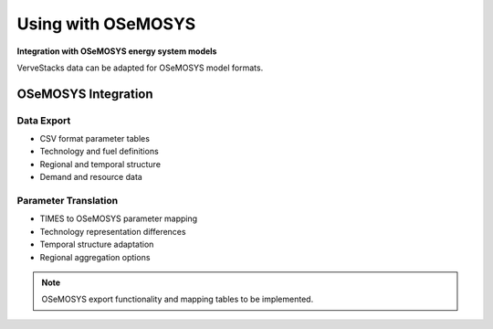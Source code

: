 =====================
Using with OSeMOSYS
=====================

**Integration with OSeMOSYS energy system models**

VerveStacks data can be adapted for OSeMOSYS model formats.

OSeMOSYS Integration
====================

Data Export
-----------
- CSV format parameter tables
- Technology and fuel definitions
- Regional and temporal structure
- Demand and resource data

Parameter Translation
---------------------
- TIMES to OSeMOSYS parameter mapping
- Technology representation differences
- Temporal structure adaptation
- Regional aggregation options

.. note::
   OSeMOSYS export functionality and mapping tables to be implemented.
